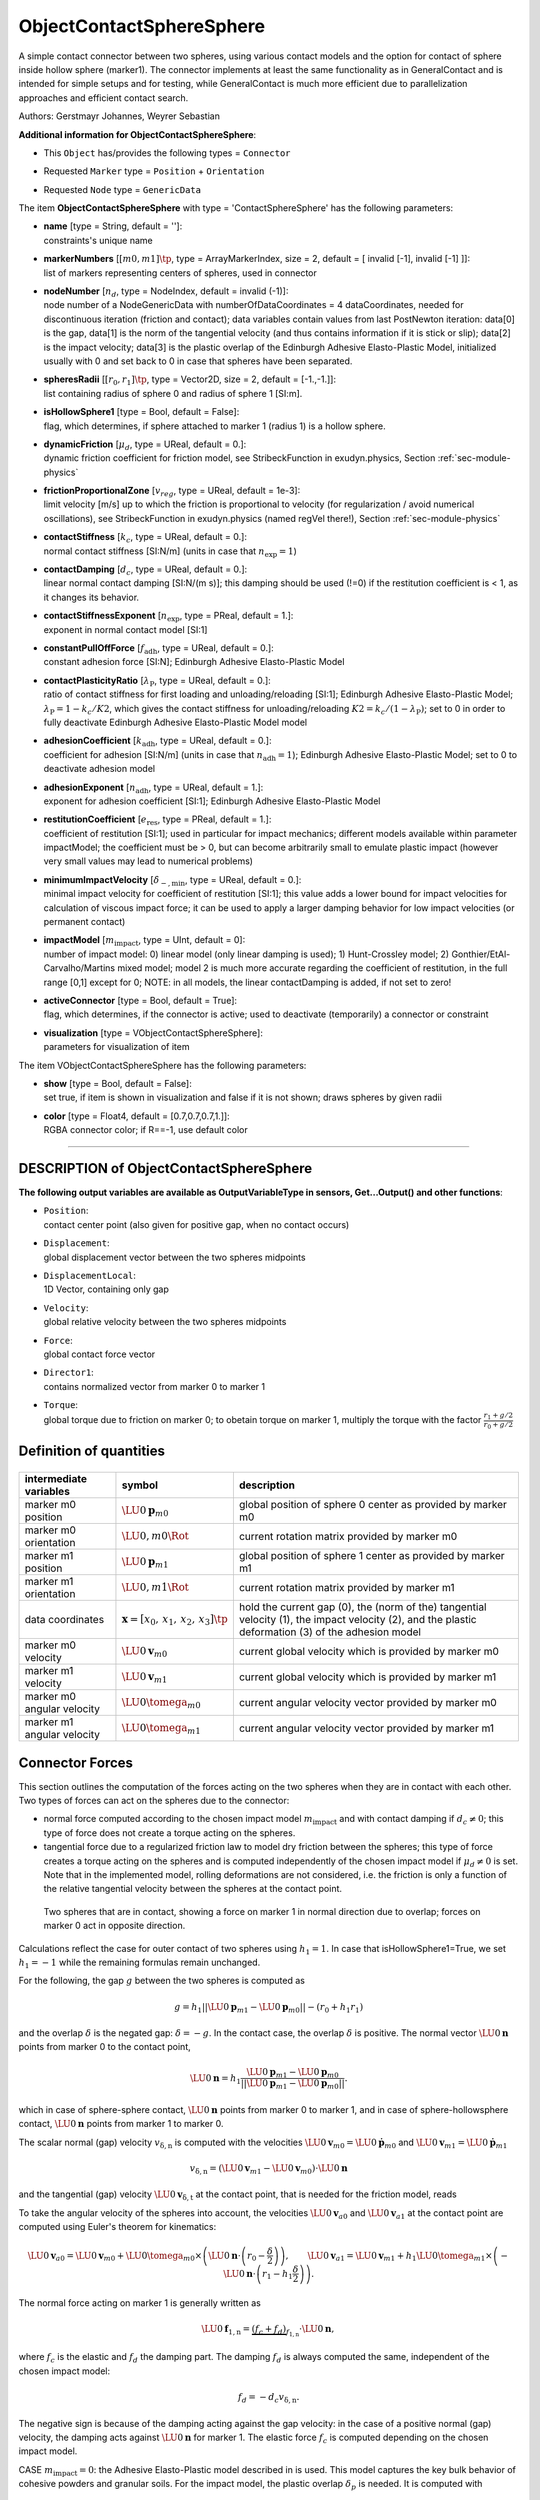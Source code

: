 

.. _sec-item-objectcontactspheresphere:

ObjectContactSphereSphere
=========================

A simple contact connector between two spheres, using various contact models and the option for contact of sphere inside hollow sphere (marker1). The connector implements at least the same functionality as in GeneralContact and is intended for simple setups and for testing, while GeneralContact is much more efficient due to parallelization approaches and efficient contact search.

Authors: Gerstmayr Johannes, Weyrer Sebastian

\ **Additional information for ObjectContactSphereSphere**\ :

* | This \ ``Object``\  has/provides the following types = \ ``Connector``\ 
* | Requested \ ``Marker``\  type = \ ``Position``\  + \ ``Orientation``\ 
* | Requested \ ``Node``\  type = \ ``GenericData``\ 


The item \ **ObjectContactSphereSphere**\  with type = 'ContactSphereSphere' has the following parameters:

* | **name** [type = String, default = '']:
  | constraints's unique name
* | **markerNumbers** [\ :math:`[m0,m1]\tp`\ , type = ArrayMarkerIndex, size =  2, default = [ invalid [-1], invalid [-1] ]]:
  | list of markers representing centers of spheres, used in connector
* | **nodeNumber** [\ :math:`n_d`\ , type = NodeIndex, default = invalid (-1)]:
  | node number of a NodeGenericData with numberOfDataCoordinates = 4 dataCoordinates, needed for discontinuous iteration (friction and contact); data variables contain values from last PostNewton iteration: data[0] is the  gap, data[1] is the norm of the tangential velocity (and thus contains information if it is stick or slip); data[2] is the impact velocity; data[3] is the plastic overlap of the Edinburgh Adhesive Elasto-Plastic Model, initialized usually with 0 and set back to 0 in case that spheres have been separated.
* | **spheresRadii** [\ :math:`[r_0,r_1]\tp`\ , type = Vector2D, size = 2, default = [-1.,-1.]]:
  | list containing radius of sphere 0 and radius of sphere 1 [SI:m].
* | **isHollowSphere1** [type = Bool, default = False]:
  | flag, which determines, if sphere attached to marker 1 (radius 1) is a hollow sphere.
* | **dynamicFriction** [\ :math:`\mu_d`\ , type = UReal, default = 0.]:
  | dynamic friction coefficient for friction model, see StribeckFunction in exudyn.physics, Section :ref:`sec-module-physics`\ 
* | **frictionProportionalZone** [\ :math:`v_{reg}`\ , type = UReal, default = 1e-3]:
  | limit velocity [m/s] up to which the friction is proportional to velocity (for regularization / avoid numerical oscillations), see StribeckFunction in exudyn.physics (named regVel there!), Section :ref:`sec-module-physics`\ 
* | **contactStiffness** [\ :math:`k_c`\ , type = UReal, default = 0.]:
  | normal contact stiffness [SI:N/m] (units in case that \ :math:`n_\mathrm{exp}=1`\ )
* | **contactDamping** [\ :math:`d_c`\ , type = UReal, default = 0.]:
  | linear normal contact damping [SI:N/(m s)]; this damping should be used (!=0) if the restitution coefficient is < 1, as it changes its behavior.
* | **contactStiffnessExponent** [\ :math:`n_\mathrm{exp}`\ , type = PReal, default = 1.]:
  | exponent in normal contact model [SI:1]
* | **constantPullOffForce** [\ :math:`f_\mathrm{adh}`\ , type = UReal, default = 0.]:
  | constant adhesion force [SI:N]; Edinburgh Adhesive Elasto-Plastic Model
* | **contactPlasticityRatio** [\ :math:`\lambda_\mathrm{P}`\ , type = UReal, default = 0.]:
  | ratio of contact stiffness for first loading and unloading/reloading [SI:1]; Edinburgh Adhesive Elasto-Plastic Model; \ :math:`\lambda_\mathrm{P}=1-k_c/K2`\ , which gives the contact stiffness for unloading/reloading \ :math:`K2 = k_c/(1-\lambda_\mathrm{P})`\ ; set to 0 in order to fully deactivate Edinburgh Adhesive Elasto-Plastic Model model
* | **adhesionCoefficient** [\ :math:`k_\mathrm{adh}`\ , type = UReal, default = 0.]:
  | coefficient for adhesion [SI:N/m] (units in case that \ :math:`n_\mathrm{adh}=1`\ ); Edinburgh Adhesive Elasto-Plastic Model; set to 0 to deactivate adhesion model
* | **adhesionExponent** [\ :math:`n_\mathrm{adh}`\ , type = UReal, default = 1.]:
  | exponent for adhesion coefficient [SI:1]; Edinburgh Adhesive Elasto-Plastic Model
* | **restitutionCoefficient** [\ :math:`e_\mathrm{res}`\ , type = PReal, default = 1.]:
  | coefficient of restitution [SI:1]; used in particular for impact mechanics; different models available within parameter impactModel; the coefficient must be > 0, but can become arbitrarily small to emulate plastic impact (however very small values may lead to numerical problems)
* | **minimumImpactVelocity** [\ :math:`\dot\delta_\mathrm{-,min}`\ , type = UReal, default = 0.]:
  | minimal impact velocity for coefficient of restitution [SI:1]; this value adds a lower bound for impact velocities for calculation of viscous impact force; it can be used to apply a larger damping behavior for low impact velocities (or permanent contact)
* | **impactModel** [\ :math:`m_\mathrm{impact}`\ , type = UInt, default = 0]:
  | number of impact model: 0) linear model (only linear damping is used); 1) Hunt-Crossley model; 2) Gonthier/EtAl-Carvalho/Martins mixed model; model 2 is much more accurate regarding the coefficient of restitution, in the full range [0,1] except for 0; NOTE: in all models, the linear contactDamping is added, if not set to zero!
* | **activeConnector** [type = Bool, default = True]:
  | flag, which determines, if the connector is active; used to deactivate (temporarily) a connector or constraint
* | **visualization** [type = VObjectContactSphereSphere]:
  | parameters for visualization of item



The item VObjectContactSphereSphere has the following parameters:

* | **show** [type = Bool, default = False]:
  | set true, if item is shown in visualization and false if it is not shown; draws spheres by given radii
* | **color** [type = Float4, default = [0.7,0.7,0.7,1.]]:
  | RGBA connector color; if R==-1, use default color


----------

.. _description-objectcontactspheresphere:

DESCRIPTION of ObjectContactSphereSphere
----------------------------------------

\ **The following output variables are available as OutputVariableType in sensors, Get...Output() and other functions**\ :

* | ``Position``\ : 
  | contact center point (also given for positive gap, when no contact occurs)
* | ``Displacement``\ : 
  | global displacement vector between the two spheres midpoints
* | ``DisplacementLocal``\ : 
  | 1D Vector, containing only gap
* | ``Velocity``\ : 
  | global relative velocity between the two spheres midpoints
* | ``Force``\ : 
  | global contact force vector
* | ``Director1``\ : 
  | contains normalized vector from marker 0 to marker 1
* | ``Torque``\ : 
  | global torque due to friction on marker 0; to obetain torque on marker 1, multiply the torque with the factor \ :math:`\frac{r_1+g/2}{r_0+g/2}`\ 



Definition of quantities
------------------------


.. list-table:: \ 
   :widths: auto
   :header-rows: 1

   * - | intermediate variables
     - | symbol
     - | description
   * - | marker m0 position
     - | \ :math:`\LU{0}{{\mathbf{p}}}_{m0}`\ 
     - | global position of sphere 0 center as provided by marker m0
   * - | marker m0 orientation
     - | \ :math:`\LU{0,m0}{\Rot}`\ 
     - | current rotation matrix provided by marker m0
   * - | marker m1 position
     - | \ :math:`\LU{0}{{\mathbf{p}}}_{m1}`\ 
     - | global position of sphere 1 center as provided by marker m1
   * - | marker m1 orientation
     - | \ :math:`\LU{0,m1}{\Rot}`\ 
     - | current rotation matrix provided by marker m1
   * - | data coordinates
     - | \ :math:`{\mathbf{x}}=[x_0,\,x_1,\,x_2,\,x_3]\tp`\ 
     - | hold the current gap (0), the (norm of the) tangential velocity (1), the impact velocity (2), and the plastic deformation (3) of the adhesion model
   * - | marker m0 velocity
     - | \ :math:`\LU{0}{{\mathbf{v}}}_{m0}`\ 
     - | current global velocity which is provided by marker m0
   * - | marker m1 velocity
     - | \ :math:`\LU{0}{{\mathbf{v}}}_{m1}`\ 
     - | current global velocity which is provided by marker m1
   * - | marker m0 angular velocity
     - | \ :math:`\LU{0}{\tomega}_{m0}`\ 
     - | current angular velocity vector provided by marker m0
   * - | marker m1 angular velocity
     - | \ :math:`\LU{0}{\tomega}_{m1}`\ 
     - | current angular velocity vector provided by marker m1


Connector Forces
----------------

This section outlines the computation of the forces acting on the two spheres when they are in contact with each other. Two types of forces can act on the spheres due to the connector:

+  normal force computed according to the chosen impact model \ :math:`m_\mathrm{impact}`\  and with contact damping if \ :math:`d_c\neq0`\ ; this type of force does not create a torque acting on the spheres.
+  tangential force due to a regularized friction law to model dry friction between the spheres; this type of force creates a torque acting on the spheres and is computed independently of the chosen impact model if \ :math:`\mu_d\neq0`\  is set. Note that in the implemented model, rolling deformations are not considered, i.e. the friction is only a function of the relative tangential velocity between the spheres at the contact point.




.. _fig-objectspherespherecontact-mesh:
.. figure:: ../../theDoc/figures/SphereSphereContact.png
   :width: 400

   Two spheres that are in contact, showing a force on marker 1 in normal direction due to overlap; forces on marker 0 act in opposite direction.

Calculations reflect the case for outer contact of two spheres using \ :math:`h_1=1`\ . 
In case that isHollowSphere1=True, we set \ :math:`h_1=-1`\  while the remaining formulas remain unchanged.

For the following, the gap \ :math:`g`\  between the two spheres is computed as

.. math::

   g = h_1 || \LU{0}{{\mathbf{p}}}_{m1} - \LU{0}{{\mathbf{p}}}_{m0} || - (r_0 + h_1 r_1)


and the overlap \ :math:`\delta`\  is the negated gap: \ :math:`\delta=-g`\ . In the contact case, the overlap \ :math:`\delta`\  is positive. 
The normal vector \ :math:`\LU{0}{{\mathbf{n}}}`\  points from marker 0 to the contact point,

.. math::

   \LU{0}{{\mathbf{n}}} = h_1 \frac{\LU{0}{{\mathbf{p}}}_{m1} - \LU{0}{{\mathbf{p}}}_{m0}}{|| \LU{0}{{\mathbf{p}}}_{m1} - \LU{0}{{\mathbf{p}}}_{m0} ||} .


which in case of sphere-sphere contact, \ :math:`\LU{0}{{\mathbf{n}}}`\  points from marker 0 to marker 1, and 
in case of sphere-hollowsphere contact, \ :math:`\LU{0}{{\mathbf{n}}}`\  points from marker 1 to marker 0.

The scalar normal (gap) velocity \ :math:`v_\mathrm{\delta,n}`\  is computed with the velocities \ :math:`\LU{0}{{\mathbf{v}}}_{m0}=\LU{0}{\dot{{\mathbf{p}}}}_{m0}`\  and \ :math:`\LU{0}{{\mathbf{v}}}_{m1}=\LU{0}{\dot{{\mathbf{p}}}}_{m1}`\ 

.. math::

   v_\mathrm{\delta,n} = \left(\LU{0}{{\mathbf{v}}}_{m1} - \LU{0}{{\mathbf{v}}}_{m0}\right)\cdot \LU{0}{{\mathbf{n}}}


and the tangential (gap) velocity \ :math:`\LU{0}{{\mathbf{v}}}_\mathrm{\delta,t}`\  at the contact point, that is needed for the friction model, reads

.. math::
   :label: eq-ossctangentialvelocity

   \LU{0}{{\mathbf{v}}}_\mathrm{\delta,t} = \left(\LU{0}{{\mathbf{v}}}_{a1} - \LU{0}{{\mathbf{v}}}_{a0}\right) - v_\mathrm{\delta,n} \cdot \LU{0}{{\mathbf{n}}}, \qquad v_\mathrm{rel} = || \LU{0}{{\mathbf{v}}}_\mathrm{\delta,t} || .


To take the angular velocity of the spheres into account, the velocities \ :math:`\LU{0}{{\mathbf{v}}}_{a0}`\  and \ :math:`\LU{0}{{\mathbf{v}}}_{a1}`\  at the contact point are computed using Euler's theorem for kinematics:

.. math::

   \LU{0}{{\mathbf{v}}}_{a0} = \LU{0}{{\mathbf{v}}}_{m0} + \LU{0}{\tomega}_{m0} \times \left(\LU{0}{{\mathbf{n}}}\cdot \left(r_0-\frac{\delta}{2}\right)\right) , \qquad \LU{0}{{\mathbf{v}}}_{a1} = \LU{0}{{\mathbf{v}}}_{m1} + h_1 \LU{0}{\tomega}_{m1} \times \left(-\LU{0}{{\mathbf{n}}}\cdot \left(r_1-h_1 \frac{\delta}{2}\right)\right) .


The normal force acting on marker 1 is generally written as

.. math::

   \LU{0}{{\mathbf{f}}}_\mathrm{1,n} = \underbrace{(f_c + f_d)}_{f_\mathrm{1,n}} \cdot \LU{0}{{\mathbf{n}}} ,


where \ :math:`f_c`\  is the elastic and \ :math:`f_d`\  the damping part. The damping \ :math:`f_d`\  is always computed the same, independent of the chosen impact model:

.. math::

   f_d = - d_c v_\mathrm{\delta,n} .


The negative sign is because of the damping acting against the gap velocity: in the case of a positive normal (gap) velocity, the damping acts against \ :math:`\LU{0}{{\mathbf{n}}}`\  for marker 1. The elastic force \ :math:`f_c`\  is computed depending on the chosen impact model.

CASE \ :math:`m_\mathrm{impact}=0`\ : the Adhesive Elasto-Plastic model described in  is used. This model captures the key bulk behavior of cohesive powders and granular soils. For the impact model, the plastic overlap \ :math:`\delta_p`\  is needed. It is computed with

.. math::

   \delta_p=\lambda_\mathrm{p}^{\frac{1}{n_\mathrm{exp}}}\delta .


The Adhesive Elasto-Plastic model distinguishes three different cases, modeling the loading and unloading behavior of the spheres:

.. math::

   f_c= \begin{cases} -f_\mathrm{adh} + k_c \delta^{n_\mathrm{exp}} & \text{if } k_2 \left(\delta^{n_\mathrm{exp}}-\delta_p^{n_\mathrm{exp}} \right) \geq k_c\delta^{n_\mathrm{exp}} \\ -f_\mathrm{adh} + k_2 \left(\delta^{n_\mathrm{exp}}-\delta_p^{n_\mathrm{exp}} \right) & \text{if } k_c\delta^{n_\mathrm{exp}} > k_2 \left(\delta^{n_\mathrm{exp}}-\delta_p^{n_\mathrm{exp}}\right) > -k_\mathrm{adh}\delta^{n_\mathrm{adh}} \\ -f_\mathrm{adh}-k_\mathrm{adh}\delta^{n_\mathrm{adh}} & \text{if } -k_\mathrm{adh}\delta^{n_\mathrm{adh}} > k_2 \left(\delta^{n_\mathrm{exp}}-\delta_p^{n_\mathrm{exp}} \right) \end{cases}.


Note that \ :math:`k_2`\  is computed with \ :math:`k_2 = k_c/(1-\lambda_\mathrm{P})`\ . The terms with the stiffness \ :math:`k_c`\  and \ :math:`k_2`\  have a positive sign, since they act in the direction of \ :math:`\LU{0}{{\mathbf{n}}}`\  for marker 1. The constant adhesion force \ :math:`f_\mathrm{adh}`\  and the stiffness \ :math:`k_\mathrm{adh}`\  act against \ :math:`\LU{0}{{\mathbf{n}}}`\ , which corresponds to a force sticking the spheres together.

CASE \ :math:`m_\mathrm{impact}=1`\ : the restitution model proposed by Hunt and Crossley in  is used to simulate the energy loss of the spheres during contact:

.. math::

   f_c=k_c \delta^{n_\mathrm{exp}} + \lambda \delta^{n_\mathrm{exp}} v_\mathrm{\delta,n}


with

.. math::

   \lambda = \frac{k_c}{\dot\delta_\mathrm{-}}\frac{3}{2}(e_\mathrm{res}-1) .


The restitution coefficient \ :math:`e_\mathrm{res}`\  describes the ration of the normal (gap) velocity before and after the impact of the spheres. In the case of \ :math:`e_\mathrm{res}<1`\ , the impact has a plastic portion, resulting in a force acting against \ :math:`\LU{0}{{\mathbf{n}}}`\  for marker 1, which is why \ :math:`\lambda`\  must be negative in that case. \ :math:`\dot\delta_\mathrm{-}`\  is the initial relative velocity, which is either the minimum impact velocity or the normal (negated gap) velocity:

.. math::

   \dot\delta_\mathrm{-} = \max{\left(\dot\delta_\mathrm{-,min}; -v_\mathrm{\delta,n} \right)}


Note that the Hunt-Crossley restitution is valid for a very small energy loss (\ :math:`e_\mathrm{res}\approx1`\ ) .

CASE \ :math:`m_\mathrm{impact}=2`\ : a generalization of the Hunt-Crossley restitution proposed by Carvalho and Martins in  is used for \ :math:`e_\mathrm{res} > \frac{1}{3}`\  and a model proposed by Gonthier et al. in  is used for impacts with a high plastic proportion, \ :math:`e_\mathrm{res} < \frac{1}{3}`\ . Note that the two models are identical at \ :math:`e_\mathrm{res} = \frac{1}{3}`\ . \ :math:`\lambda`\  is therefore computed as follows:

.. math::

   \lambda= \begin{cases} \frac{k_c}{\dot\delta_\mathrm{-}}\frac{3}{2}(e_\mathrm{res}-1)\frac{11-e_\mathrm{res}}{1+9e_\mathrm{res}} & \text{if } e_\mathrm{res} > \frac{1}{3} \\ \frac{k_c}{\dot\delta_\mathrm{-}}\frac{e_\mathrm{rep}^2-1}{e_\mathrm{rep}} & \text{if } e_\mathrm{res} > 0 \\ \end{cases}.


The tangential force acting on marker 1 due to the friction model acts against the tangential velocity \ :math:`{\mathbf{v}}_\mathrm{\delta,t}`\ , see the computation of \ :math:`{\mathbf{v}}_\mathrm{\delta,t}`\  in Equation \ :eq:`eq-ossctangentialvelocity`\ . Thus, the tangential force for marker 1 is computed as

.. math::

   \LU{0}{{\mathbf{f}}}_\mathrm{1,t} = -\LU{0}{{\mathbf{v}}}_\mathrm{\delta,t} \cdot \begin{cases} \frac{\mu_d f_\mathrm{1,n}}{v_{reg}} & \text{if } v_{rel} < v_{reg} \\ \frac{\mu_d f_\mathrm{1,n}}{v_{rel}} & \text{else}\\ \end{cases} .


Note that the case distinction above is made to ensure that for very small relative velocities the friction force does not become implausibly high. Taken together, the force acting on marker 1 due to the connector is computed as

.. math::

   \LU{0}{{\mathbf{f}}}_{m1}=\LU{0}{{\mathbf{f}}}_\mathrm{1,n}+\LU{0}{{\mathbf{f}}}_\mathrm{1,t} ,


the force acting on marker 0 is \ :math:`\LU{0}{{\mathbf{f}}}_{m0}=-\LU{0}{{\mathbf{f}}}_{m1}`\ . The global torque \ :math:`\LU{0}{\ttau}_{m1}`\  acting on marker 1 due to the connector is computed as

.. math::

   \LU{0}{\ttau}_{m1}=-h_1 \LU{0}{{\mathbf{n}}}\left( r_1-h_1 \frac{1}{2}\delta \right) \times \LU{0}{{\mathbf{f}}}_{m1} ,


and on marker 0 as

.. math::

   \LU{0}{\ttau}_{m0}=\LU{0}{{\mathbf{n}}} \left(r_0-\frac{1}{2}\delta \right) \times \LU{0}{{\mathbf{f}}}_{m0}= \LU{0}{{\mathbf{n}}}\left( r_0-\frac{1}{2}\delta \right) \times \left( -\LU{0}{{\mathbf{f}}}_{m1} \right) .


It can be seen that the torque due to the connector is the same for both spheres, if \ :math:`r_0=r_1`\  applies.


Relevant Examples and TestModels with weblink:

    \ `newtonsCradle.py <https://github.com/jgerstmayr/EXUDYN/blob/master/main/pythonDev/Examples/newtonsCradle.py>`_\  (Examples/), \ `rollerBearningModel.py <https://github.com/jgerstmayr/EXUDYN/blob/master/main/pythonDev/Examples/rollerBearningModel.py>`_\  (Examples/), \ `contactSphereSphereTest.py <https://github.com/jgerstmayr/EXUDYN/blob/master/main/pythonDev/TestModels/contactSphereSphereTest.py>`_\  (TestModels/), \ `contactSphereSphereTestEAPM.py <https://github.com/jgerstmayr/EXUDYN/blob/master/main/pythonDev/TestModels/contactSphereSphereTestEAPM.py>`_\  (TestModels/), \ `createSphereQuadContact.py <https://github.com/jgerstmayr/EXUDYN/blob/master/main/pythonDev/TestModels/createSphereQuadContact.py>`_\  (TestModels/), \ `createSphereTriangleContact.py <https://github.com/jgerstmayr/EXUDYN/blob/master/main/pythonDev/TestModels/createSphereTriangleContact.py>`_\  (TestModels/), \ `sphereTriangleTest2.py <https://github.com/jgerstmayr/EXUDYN/blob/master/main/pythonDev/TestModels/sphereTriangleTest2.py>`_\  (TestModels/)



\ **The web version may not be complete. For details, consider also the Exudyn PDF documentation** : `theDoc.pdf <https://github.com/jgerstmayr/EXUDYN/blob/master/docs/theDoc/theDoc.pdf>`_ 


